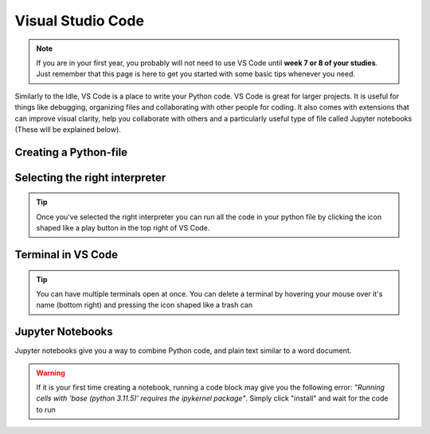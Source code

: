 Visual Studio Code
========

.. note::
    If you are in your first year, you probably will not need to use VS Code until **week 7 or 8 of your studies**. Just remember that this page is here to get you started with some basic tips whenever you need. 

Similarly to the Idle, VS Code is a place to write your Python code. VS Code is great for larger projects. It is useful for things like debugging, organizing files and collaborating with other people for coding.
It also comes with extensions that can improve visual clarity, help you collaborate with 
others and a particularly useful type of file called Jupyter notebooks (These will be explained below). 





Creating a Python-file
-----------------------

.. card::      
    

    You can create a Python file in VS code. This is useful if you are writing code that you will need again. 

            .. tab-set::

                .. tab-item:: Windows 

                    Press the "File" button in the top left corner of VS Code. Select "New File". Select "Python File" from the menu that drops down. 

                    .. image:: images/VScode_windows1.png
                        :width: 450
                        :align: center
                        :alt: IDLE Shell

                .. tab-item:: MacOS 

                    Press the "File" button in the top left corner of your screen. Select "New File". Select "Python File" from the menu that drops down. 
                    You may need to hover your mouse around the top of the screen for the menu bar to appear

                    .. image:: images/VScode_mac1.png
                        :width: 450
                        :align: center
                        :alt: IDLE Shell



Selecting the right interpreter
------------------------------

.. card::

    

    Once you've created a python file you need to selecet your interpreter. In short, the interpreter is the version of Python that you use to execute your code.

    .. tab-set::
    
        .. tab-item:: Windows 

            1. Press "CTRL" + "Shift" +"p"
            2. type "Python: Select Interpreter" and press once this shows up under the options 

            .. image:: images/VScode_windows2.png
                        :width: 450
                        :align: center
                        :alt: IDLE Shell

            3. Choose the option similar to "Python 3.11.5 ('base')" (You may have a different version of Python on your own PC)

            

            .. image:: images/VScode_windows3.png
                        :width: 450
                        :align: center
                        :alt: IDLE Shell


            .. tip::

                In VS Code, pressing "CTRL" + "Shift" +"p" brings down a search bar where you can search for anything you need help with

        .. tab-item:: MacOS

            1. Press "CMD" + "Shift" +"p"
            2. type "Python: Select Interpreter" and press once this shows up under the options 

            .. image:: images/VScode_mac2.png
                        :width: 450
                        :align: center
                        :alt: IDLE Shell
            3. Choose the option similar to "Python 3.11.5 ('base')" (You may have a different version of Python on your own PC)

            .. image:: images/VScode_mac3.png
                        :width: 450
                        :align: center
                        :alt: IDLE Shell

            .. tip::

                In VS Code, pressing "CMD" + "Shift" +"p" brings down a search bar where you can search for anything you need help with



.. tip::

    Once you've selected the right interpreter you can run all the code in your python file by clicking the icon shaped like a play button in the top right of VS Code.



Terminal in VS Code 
-------------------


.. card::      
    

    You can start a terminal from VS code, which works just like in the terminal app. 

            .. tab-set::

                .. tab-item:: Windows 

                    Press the three dots in the top menu bar. They are next to the "View" and "Go" options. Move your mouse to "Terminal" and click "New Terminal"

                    .. image:: images/VScode_windows4.png
                        :width: 450
                        :align: center
                        :alt: IDLE Shell

                .. tab-item:: MacOS 

                    Move your mouse to the top of the screen. Selcet "Terminal" followed by "New Terminal"

                    .. image:: images/VScode_mac4.png
                        :width: 450
                        :align: center
                        :alt: IDLE Shell

.. tip::
    You can have multiple terminals open at once. 
    You can delete a terminal by hovering your mouse over it's name (bottom right) and pressing the icon shaped like a trash can



Jupyter Notebooks
-----------------

Jupyter notebooks give you a way to combine Python code, and plain text similar to a word document. 

.. card:: Creating a Jupyter notebook

    .. tab-set::

                .. tab-item:: Windows 

                    1. Press "CTRL" + "Shift" + "p"
                    2. Search for "Create: New Jupyter Notebook" and press

                    .. image:: images/VScode_windows5.png
                        :width: 450
                        :align: center
                        :alt: IDLE Shell

                    3. Press the "Select Kernel" button in the top right of the notebook
                    4. Click "Python Environments" and "3.11.5 ('base') (You may have a different version of Python on your own PC)"

                    .. image:: images/VScode_windows6.png
                        :width: 450
                        :align: center
                        :alt: IDLE Shell
                    
                    .. warning::
                        If the "Create: New Jupyter notebook" option does not pop up, you need to install the Jupyter extension for VS Code. This is easily done by
                        pressing "CTRL" + "Shift" + "X", searching for "Jupyter" and pressing install
                        when Jupyter pops up. If it is still not working, open a terminal, type "pip install jupyter", 
                        press "Enter" and wait for jupyter to be installed. You may need to restart VS Code

                .. tab-item:: MacOS 

                    1. Press "CMD" + "Shift" + "p"
                    2. Search for "Create: New Jupyter Notebook" and press

                    .. image:: images/VScode_mac5.png
                        :width: 450
                        :align: center
                        :alt: IDLE Shell

                    3. Press the "Select Kernel" button in the top right of the notebook
                    4. Click "Python Environments" and "3.11.5 ('base') (You may have a different version of Python on your own PC)"

                    .. image:: images/VScode_mac6.png
                        :width: 450
                        :align: center
                        :alt: IDLE Shell

                    .. warning::
                        If the "Create: New Jupyter notebook" option does not pop up, you need to install the Jupyter extension for VS Code. This is easily done by
                        pressing "CMD" + "Shift" + "X", searching for "Jupyter" and pressing install
                        when Jupyter pops up. If it is still not working, open a terminal, type "pip3 install jupyter", 
                        press "Enter" and wait for jupyter to be installed. You may need to restart VS Code




.. card:: Code blocks and Text Blocks

    If you hover your mouse around the top of the notebook two icons will appear. "+ Code" and "+ Markdown".
    Press "+ Code" to create a code block.

    .. image:: images/VScode_windows7.png
                        :width: 450
                        :align: center
                        :alt: IDLE Shell

    You can execute the code in a block by pressing the play-button next to the code block or pressing "Shift"+"Enter".

    .. image:: images/VScode_windows8.png
                        :width: 450
                        :align: center
                        :alt: IDLE Shell

    Markdown cells allow you to type plain text. Running these cells will just print the plain text. 
    You can finish the markdown cell by pressing "Shift" + "Enter"

    .. image:: images/VScode_windows9.png
                        :width: 450
                        :align: center
                        :alt: IDLE Shell



    You can create more blocks of either code or markdown by hovering your mouth below any code or markdown cell. 



.. warning:: 
    If it is your first time creating a notebook, running a code block may give you the following error:
    *"Running cells with 'base (python 3.11.5)' requires the ipykernel package"*. 
    Simply click "install" and wait for the code to run  














